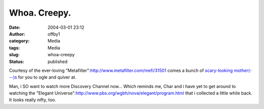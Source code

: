 Whoa.  Creepy.
##############
:date: 2004-03-01 23:12
:author: offby1
:category: Media
:tags: Media
:slug: whoa-creepy
:status: published

Courtesy of the ever-loving
"Metafilter":http://www.metafilter.com/mefi/31501 comes a bunch of
`scary-looking
mother(---)s <http://www.comp.utas.edu.au/students-nhm/baina/auv/fish/>`__
for you to ogle and quiver at.

Man, i SO want to watch more Discovery Channel now... Which reminds me,
Char and i have yet to get around to watching the "Elegant
Universe":http://www.pbs.org/wgbh/nova/elegant/program.html that i
collected a little while back. It looks really nifty, too.
